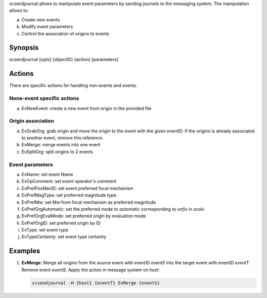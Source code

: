 scsendjournal allows to manipulate event parameters by sending journals to the
messaging system. The manipulation allows to:

a. Create new events
#. Modify event parameters
#. Control the association of origins to events

Synopsis
========

scsendjournal [opts] {objectID} {action} [parameters]

.. _scsendjournal-options:

Actions
=======

There are specific actions for handling non-events and events.

None-event specific actions
---------------------------

a. EvNewEvent: create a new event from origin in the provided file

Origin association
------------------

a. EvGrabOrg: grab origin and move the origin to the event with the given eventID.
   If the origins is already associated to another event, remove this reference.
#. EvMerge: merge events into one event
#. EvSplitOrg: split origins to 2 events

Event parameters
----------------

a. EvName: set event Name
#. EvOpComment: set event operator's comment
#. EvPrefFocMecID: set event preferred focal mechanism
#. EvPrefMagType: set preferred magnitude type
#. EvPrefMw: set Mw from focal mechanism as preferred magnitude
#. EvPrefOrgAutomatic: set the preferred mode to *automatic* corresponding to *unfix* in scolv
#. EvPrefOrgEvalMode: set preferred origin by evaluation mode
#. EvPrefOrgID: set preferred origin by ID
#. EvType: set event type
#. EvTypeCertainty: set event type certainty

Examples
========

#. **EvMerge:** Merge all origins from the source event with eventID *eventS* into the target
   event with eventID *eventT*. Remove event *eventS*. Apply the action in message
   system on *host*:

   .. code-block:: sh

      scsendjournal -H {host} {eventT} EvMerge {eventS}

